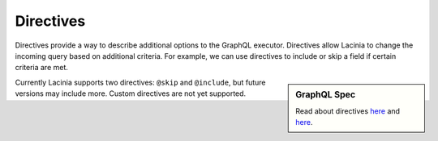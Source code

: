 Directives
==========

Directives provide a way to describe additional options to the GraphQL executor.
Directives allow Lacinia to change the incoming query based on additional criteria.
For example, we can use directives to include or skip a field if certain criteria are met.

.. sidebar:: GraphQL Spec

   Read about directives `here <https://facebook.github.io/graphql/#sec-Language.Directives>`_
   and `here <https://facebook.github.io/graphql/#sec-Type-System.Directives>`_.

Currently Lacinia supports two directives: ``@skip`` and ``@include``, but future versions
may include more.
Custom directives are not yet supported.
